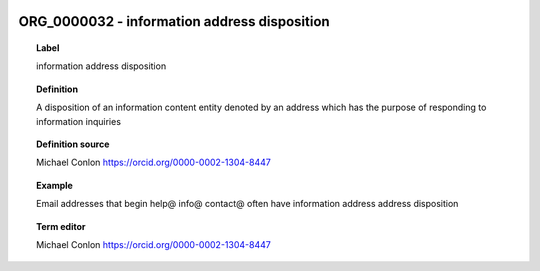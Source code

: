 
  .. _ORG_0000032:
  .. _information address disposition:
  .. index:: 
     single: ORG_0000032; information address disposition
     single: information address disposition; ORG_0000032

ORG_0000032 - information address disposition
====================================================================================

.. topic:: Label

    information address disposition

.. topic:: Definition

    A disposition of an information content entity denoted by an address which has the purpose of responding to information inquiries

.. topic:: Definition source

    Michael Conlon https://orcid.org/0000-0002-1304-8447

.. topic:: Example

    Email addresses that begin help@ info@ contact@ often have information address address disposition

.. topic:: Term editor

    Michael Conlon https://orcid.org/0000-0002-1304-8447

